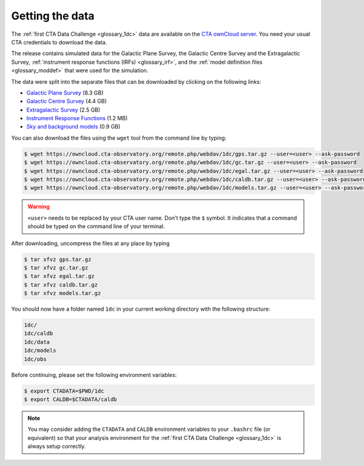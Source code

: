 .. _1dc_getting_data:

Getting the data
================

The
:ref:`first CTA Data Challenge <glossary_1dc>`
data are available on the
`CTA ownCloud server <https://owncloud.cta-observatory.org>`_.
You need your usual CTA credentials to download the data.

The release contains simulated data for the Galactic Plane Survey, the
Galactic Centre Survey and the Extragalactic Survey,
:ref:`instrument response functions (IRFs) <glossary_irf>`, and the
:ref:`model definition files <glossary_moddef>`
that were used for the simulation.

The data were split into the separate files that can be downloaded
by clicking on the following links:

* `Galactic Plane Survey <https://owncloud.cta-observatory.org/remote.php/webdav/1dc/gps.tar.gz>`_ (8.3 GB)
* `Galactic Centre Survey <https://owncloud.cta-observatory.org/remote.php/webdav/1dc/gc.tar.gz>`_ (4.4 GB)
* `Extragalactic Survey <https://owncloud.cta-observatory.org/remote.php/webdav/1dc/egal.tar.gz>`_ (2.5 GB)
* `Instrument Response Functions <https://owncloud.cta-observatory.org/remote.php/webdav/1dc/caldb.tar.gz>`_ (1.2 MB)
* `Sky and background models <https://owncloud.cta-observatory.org/remote.php/webdav/1dc/models.tar.gz>`_ (0.9 GB)

You can also download the files using the ``wget`` tool from the command
line by typing:

.. code-block:: bash

   $ wget https://owncloud.cta-observatory.org/remote.php/webdav/1dc/gps.tar.gz --user=<user> --ask-password
   $ wget https://owncloud.cta-observatory.org/remote.php/webdav/1dc/gc.tar.gz --user=<user> --ask-password
   $ wget https://owncloud.cta-observatory.org/remote.php/webdav/1dc/egal.tar.gz --user=<user> --ask-password
   $ wget https://owncloud.cta-observatory.org/remote.php/webdav/1dc/caldb.tar.gz --user=<user> --ask-password
   $ wget https://owncloud.cta-observatory.org/remote.php/webdav/1dc/models.tar.gz --user=<user> --ask-password

.. warning::
   ``<user>`` needs to be replaced by your CTA user name.
   Don't type the ``$`` symbol. It indicates that a command should be typed
   on the command line of your terminal.

After downloading, uncompress the files at any place by typing

.. code-block:: bash

   $ tar xfvz gps.tar.gz
   $ tar xfvz gc.tar.gz
   $ tar xfvz egal.tar.gz
   $ tar xfvz caldb.tar.gz
   $ tar xfvz models.tar.gz

You should now have a folder named ``1dc`` in your current working
directory with the following structure:

.. code-block:: bash

   1dc/
   1dc/caldb
   1dc/data
   1dc/models
   1dc/obs

Before continuing, please set the following environment variables:

.. code-block:: bash

   $ export CTADATA=$PWD/1dc
   $ export CALDB=$CTADATA/caldb

.. note::
   You may consider adding the ``CTADATA`` and ``CALDB`` environment variables
   to your ``.bashrc`` file (or equivalent) so that your analysis environment
   for the
   :ref:`first CTA Data Challenge <glossary_1dc>`
   is always setup correctly.

